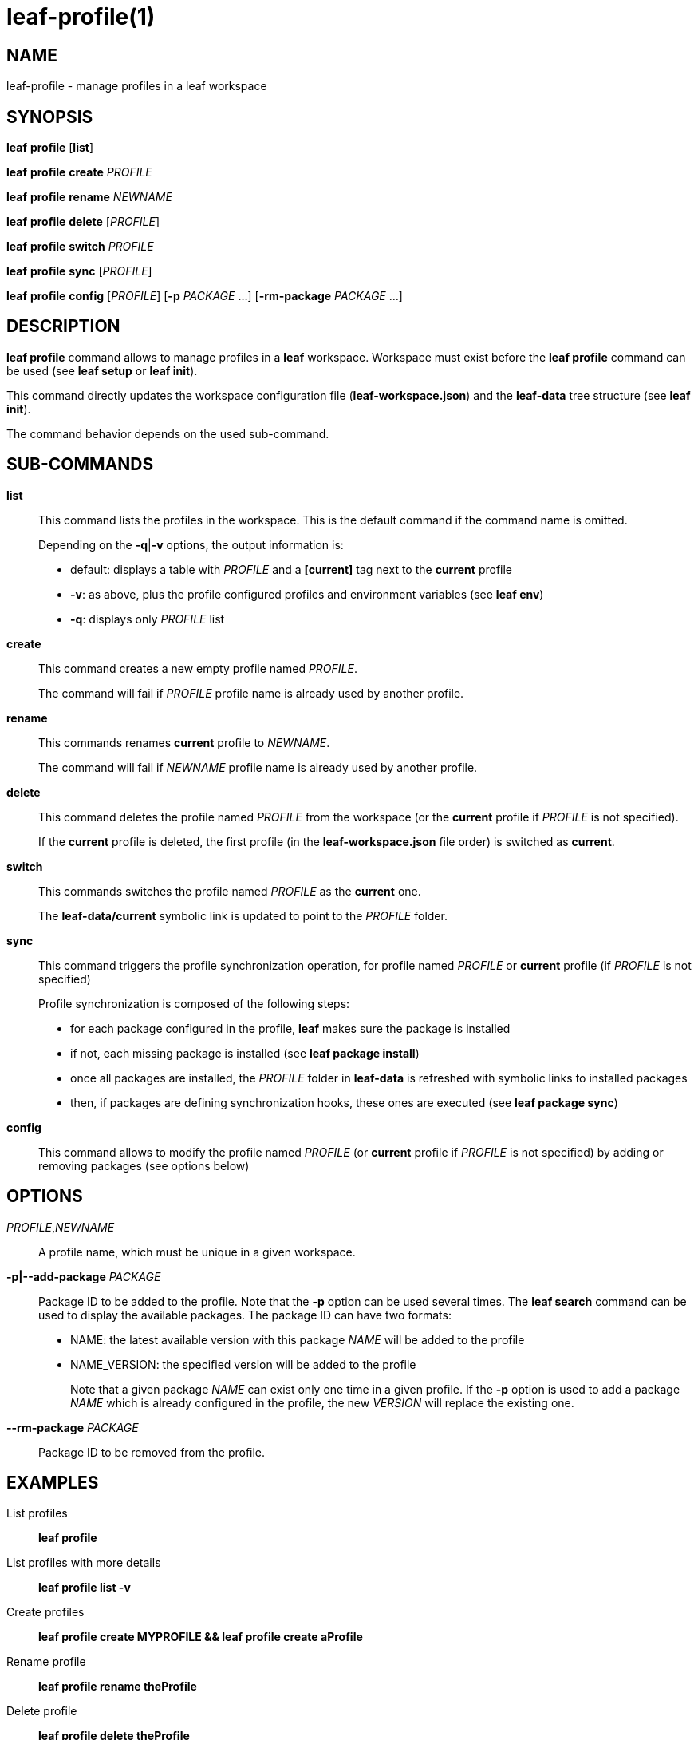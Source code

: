= leaf-profile(1)

== NAME

leaf-profile - manage profiles in a leaf workspace

== SYNOPSIS

*leaf* *profile* [*list*]

*leaf* *profile* *create* _PROFILE_

*leaf* *profile* *rename* _NEWNAME_

*leaf* *profile* *delete* [_PROFILE_]

*leaf* *profile* *switch* _PROFILE_

*leaf* *profile* *sync* [_PROFILE_]

*leaf* *profile* *config* [_PROFILE_] [*-p* _PACKAGE_ ...] [*-rm-package* _PACKAGE_ ...]

== DESCRIPTION

*leaf profile* command allows to manage profiles in a *leaf* workspace. Workspace must exist before the *leaf profile* command
can be used (see *leaf setup* or *leaf init*).

This command directly updates the workspace configuration file (*leaf-workspace.json*) and the *leaf-data* tree structure (see *leaf init*).

The command behavior depends on the used sub-command.

== SUB-COMMANDS

*list*::

This command lists the profiles in the workspace. This is the default command if the command name is omitted.
+
Depending on the *-q*|*-v* options, the output information is:
+
  - default: displays a table with _PROFILE_ and a *[current]* tag next to the *current* profile
  - *-v*: as above, plus the profile configured profiles and environment variables (see *leaf env*)
  - *-q*: displays only _PROFILE_ list

*create*::

This command creates a new empty profile named _PROFILE_.
+
The command will fail if _PROFILE_ profile name is already used by another profile.

*rename*::

This commands renames *current* profile to _NEWNAME_.
+
The command will fail if _NEWNAME_ profile name is already used by another profile.

*delete*::

This command deletes the profile named _PROFILE_ from the workspace (or the *current* profile if
_PROFILE_ is not specified).
+
If the *current* profile is deleted, the first profile (in the *leaf-workspace.json* file order) is switched as *current*.

*switch*::

This commands switches the profile named _PROFILE_ as the *current* one.
+
The *leaf-data/current* symbolic link is updated to point to the _PROFILE_ folder.

*sync*::

This command triggers the profile synchronization operation, for profile named _PROFILE_ or *current* profile
(if _PROFILE_ is not specified)
+
Profile synchronization is composed of the following steps:
+
  - for each package configured in the profile, *leaf* makes sure the package is installed
  - if not, each missing package is installed (see *leaf package install*)
  - once all packages are installed, the _PROFILE_ folder in *leaf-data* is refreshed with symbolic links to installed packages
  - then, if packages are defining synchronization hooks, these ones are executed (see *leaf package sync*)

*config*::

This command allows to modify the profile named _PROFILE_ (or *current* profile if _PROFILE_ is not specified) by
adding or removing packages (see options below)

== OPTIONS

_PROFILE_,_NEWNAME_::

A profile name, which must be unique in a given workspace.

*-p|--add-package* _PACKAGE_::

Package ID to be added to the profile.
Note that the *-p* option can be used several times.
The *leaf search* command can be used to display the available packages.
The package ID can have two formats:
* NAME: the latest available version with this package _NAME_ will be added to the profile
* NAME_VERSION: the specified version will be added to the profile
+
Note that a given package _NAME_ can exist only one time in a given profile. If the *-p* option is used to
add a package _NAME_ which is already configured in the profile, the new _VERSION_ will replace the existing one.

*--rm-package* _PACKAGE_::

Package ID to be removed from the profile.

== EXAMPLES

List profiles::

*leaf profile*

List profiles with more details::

*leaf profile list -v*

Create profiles::

*leaf profile create MYPROFILE && leaf profile create aProfile*

Rename profile::

*leaf profile rename theProfile*

Delete profile::

*leaf profile delete theProfile*

Switch profile::

*leaf profile switch MYPROFILE*

Configure profile::

*leaf profile config -p myPackage -p myOtherPackage_1.2 && leaf profile config --rm-package myOtherPackage*

Synchronize profile::

*leaf profile sync*

== SEE ALSO

*leaf search*, *leaf setup*, *leaf package*, *leaf env*
